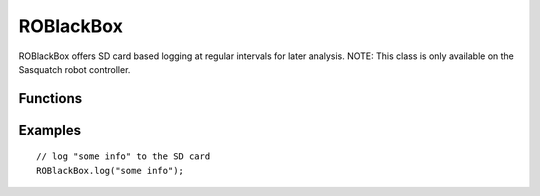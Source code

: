 ROBlackBox
==================

ROBlackBox offers SD card based logging at regular intervals for later analysis. NOTE: This class is only available on the Sasquatch robot controller.


Functions
-----------------

.. cpp:function:: void ROBlackBox.log(String data)

   Log the given string to the SD card.


Examples
-----------------
::

	// log "some info" to the SD card
	ROBlackBox.log("some info");